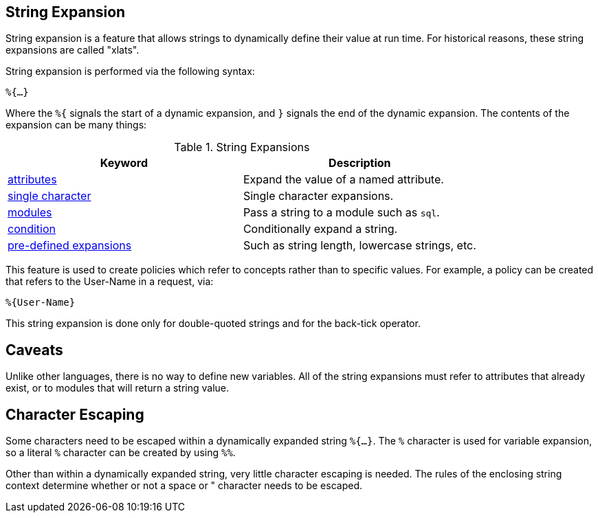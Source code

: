 
== String Expansion

String expansion is a feature that allows strings to dynamically
define their value at run time. For historical reasons, these string
expansions are called "xlats".

String expansion is performed via the following syntax:

`%{...}`

Where the `%{` signals the start of a dynamic expansion, and `}`
signals the end of the dynamic expansion.  The contents of the
expansion can be many things:

.String Expansions
[options="header"]
|=====
| Keyword                                           | Description
| link:xlat_attribute.adoc[attributes]              | Expand the value of a named attribute.
| link:xlat_character.adoc[single character]        | Single character expansions.
| link:xlat_module.adoc[modules]                    | Pass a string to a module such as `sql`.
| link:xlat_condition.adoc[condition]               | Conditionally expand a string.
| link:xlat_predefined.adoc[pre-defined expansions] | Such as string length, lowercase strings, etc.
|=====

This feature is used to create policies which refer to concepts rather
than to specific values. For example, a policy can be created that
refers to the User-Name in a request, via:

`%{User-Name}`

This string expansion is done only for double-quoted strings and for
the back-tick operator.

== Caveats

Unlike other languages, there is no way to define new variables.  All
of the string expansions must refer to attributes that already exist,
or to modules that will return a string value.

== Character Escaping

Some characters need to be escaped within a dynamically expanded
string `%{...}`. The `%` character is used for variable expansion, so a
literal `%` character can be created by using `%%`.

Other than within a dynamically expanded string, very little
character escaping is needed. The rules of the enclosing string context
determine whether or not a space or " character needs to be escaped.

// Copyright (C) 2019 Network RADIUS SAS.  Licenced under CC-by-NC 4.0.
// Development of this documentation was sponsored by Network RADIUS SAS.
